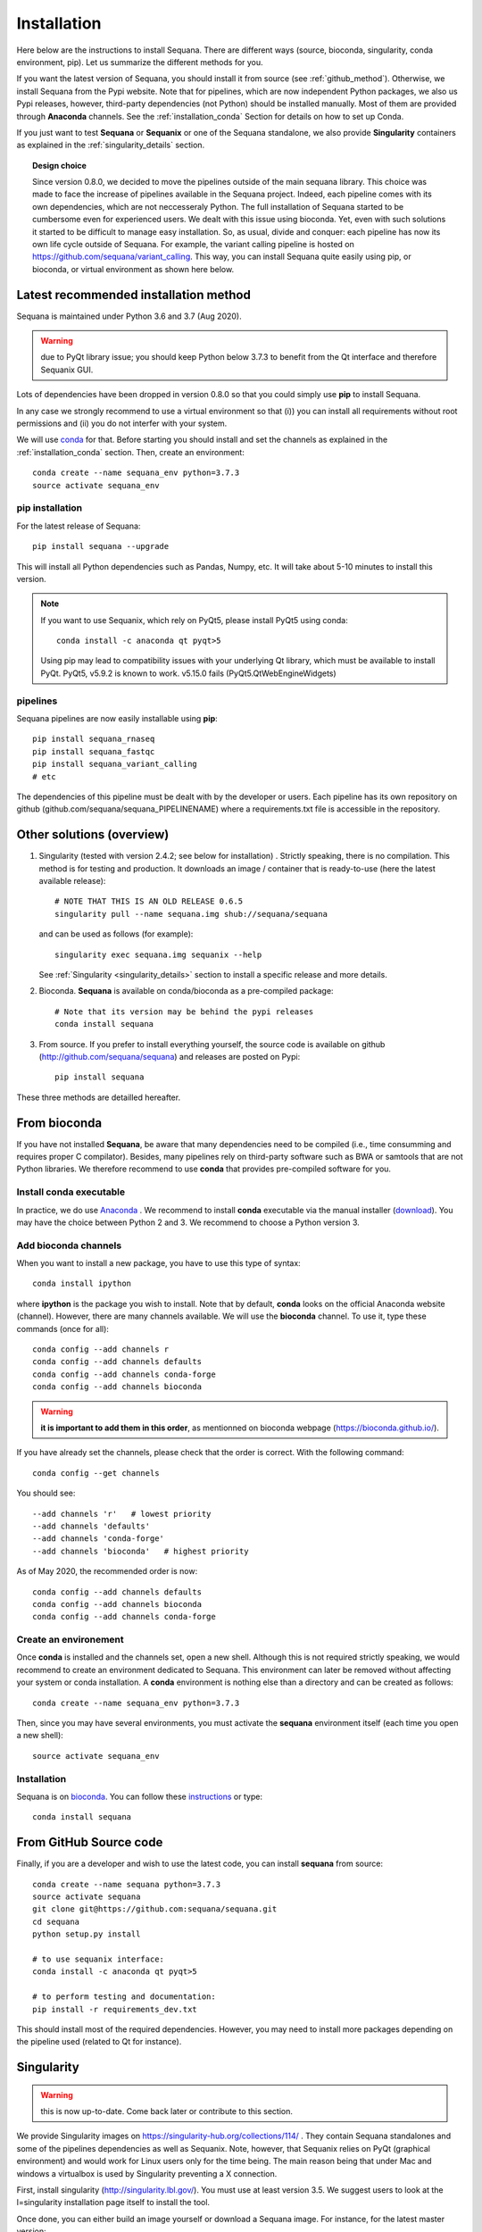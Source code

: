 .. _installation:

Installation
##########################################

Here below are the instructions to install Sequana. There are different ways (source, bioconda, singularity, conda environment, pip). Let us summarize the different methods for you.

If you want the latest version of Sequana, you should install it from source (see :ref:`github_method`). Otherwise, we install Sequana from the Pypi website. Note that for pipelines, which are now independent Python packages, we also us Pypi releases, however, third-party dependencies (not Python) should be installed manually. Most of them are provided through **Anaconda** channels.  See the :ref:`installation_conda` Section for details on how to set up Conda. 

If you just want to test **Sequana** or **Sequanix** or one of the Sequana
standalone, we also provide **Singularity** containers as explained in the
:ref:`singularity_details` section.


.. topic:: Design choice

    Since version 0.8.0, we decided to move the pipelines outside of the main 
    sequana library. This choice was made to face the increase of pipelines
    available in the Sequana project. Indeed, each pipeline comes with its own
    dependencies, which are not neccesseraly Python. The full installation of
    Sequana started to be cumbersome even for experienced users. We dealt with this
    issue using bioconda. Yet, even with such solutions it started to be
    difficult to manage easy installation. So, as usual, divide and conquer:
    each pipeline has now its own life cycle outside of Sequana. For example,
    the variant calling pipeline is hosted on
    https://github.com/sequana/variant_calling. This way, you can install
    Sequana quite easily using pip, or bioconda, or virtual environment as shown
    here below.


Latest recommended installation method
======================================

Sequana is maintained under Python 3.6  and 3.7 (Aug 2020).

.. warning:: due to PyQt library issue; you should keep Python below 3.7.3 to
   benefit from the Qt interface and therefore Sequanix GUI.

Lots of dependencies have been dropped in version 0.8.0 so that you could simply
use **pip** to install Sequana.


In any case we strongly recommend to use a virtual environment so that (i))
you can install all requirements without root permissions and (ii) you do
not interfer with your system.

We will use `conda <https://docs.conda.io/en/latest>`_ for that. Before starting
you should install and set the channels as explained in the  :ref:`installation_conda` section. Then, create an environment:
::

    conda create --name sequana_env python=3.7.3
    source activate sequana_env

pip installation
----------------

For the latest release of Sequana::

    pip install sequana --upgrade

This will install all Python dependencies such as Pandas, Numpy, etc. It will take about 5-10 minutes to install this version.

.. note:: If you want to use Sequanix, which rely on PyQt5, please install PyQt5 using conda::

        conda install -c anaconda qt pyqt>5

    Using pip may lead to compatibility issues with your underlying Qt library,
    which must be available to install PyQt. PyQt5, v5.9.2 is known to work.
    v5.15.0 fails (PyQt5.QtWebEngineWidgets)


pipelines
----------
Sequana pipelines are now easily installable using **pip**::

    pip install sequana_rnaseq
    pip install sequana_fastqc
    pip install sequana_variant_calling
    # etc

The dependencies of this pipeline must be dealt with by the developer or users.
Each pipeline has its own repository on github (github.com/sequana/sequana_PIPELINENAME)
where a requirements.txt file is accessible in the repository.


Other solutions (overview)
========================================

#. Singularity (tested with version 2.4.2; see below for installation) . Strictly speaking, there is no compilation. This method is for testing and production. It downloads an image / container that is ready-to-use (here the latest available release)::

      # NOTE THAT THIS IS AN OLD RELEASE 0.6.5
      singularity pull --name sequana.img shub://sequana/sequana

   and can be used as follows (for example)::

      singularity exec sequana.img sequanix --help

   See :ref:`Singularity <singularity_details>` section to install a specific release and more details.

#. Bioconda. **Sequana** is available on conda/bioconda as a pre-compiled package::

        # Note that its version may be behind the pypi releases
        conda install sequana

#. From source. If you prefer to install everything yourself, the source code is available on
   github (http://github.com/sequana/sequana) and releases are posted on Pypi::

        pip install sequana

These three methods are detailled hereafter.

.. _installation_conda:

From bioconda 
==============

If you have not installed **Sequana**, be aware that many dependencies need to 
be compiled (i.e., time consumming and requires proper C compilator).
Besides, many pipelines rely on third-party software such as BWA or samtools that are not
Python libraries. We therefore recommend to use **conda** that provides pre-compiled 
software for you.

Install conda executable
----------------------------

In practice, we do use `Anaconda <https://conda.readthedocs.io/>`_ . We recommend to
install **conda** executable via the manual installer (`download <https//continuum.io/downloads>`_). 
You may have the choice between Python 2 and 3. We recommend to choose a Python version 3.

Add bioconda channels
------------------------

When you want to install a new package, you have to use this type of syntax::

    conda install ipython

where **ipython** is the package you wish to install. Note that by default,
**conda** looks on the official Anaconda website (channel). However, there are
many channels available. We will use the **bioconda** channel. To use it, type
these commands (once for all)::

    conda config --add channels r
    conda config --add channels defaults
    conda config --add channels conda-forge
    conda config --add channels bioconda

.. warning:: **it is important to add them in this order**, as mentionned on bioconda webpage
    (https://bioconda.github.io/).

If you have already set the channels, please check that the order is correct.
With the following command::

    conda config --get channels

You should see::

    --add channels 'r'   # lowest priority
    --add channels 'defaults'
    --add channels 'conda-forge'
    --add channels 'bioconda'   # highest priority

As of May 2020, the recommended order is now::

    conda config --add channels defaults
    conda config --add channels bioconda
    conda config --add channels conda-forge

Create an environement
-------------------------

Once **conda** is installed and the channels set, open a new shell.
Although this is not required strictly speaking, we would
recommend to create an environment dedicated to Sequana. This environment can
later be removed without affecting your system or conda installation. A
**conda** environment is nothing else than a directory and can be created as
follows::

    conda create --name sequana_env python=3.7.3

Then, since you may have several environments, you must activate the **sequana**
environment itself (each time you open a new shell)::

    source activate sequana_env


Installation
-------------------

Sequana is on `bioconda <https://bioconda.github.io/>`_. You can follow these `instructions <http://bioconda.github.io/recipes/sequana/README.html>`_ or type::

    conda install sequana

.. _github_method:

From GitHub Source code
===========================

Finally, if you are a developer and wish to use the latest code, you 
can install **sequana** from source::

    conda create --name sequana python=3.7.3
    source activate sequana
    git clone git@https://github.com:sequana/sequana.git
    cd sequana
    python setup.py install

    # to use sequanix interface:
    conda install -c anaconda qt pyqt>5

    # to perform testing and documentation:
    pip install -r requirements_dev.txt


This should install most of the required dependencies. However, you may need to
install more packages depending on the pipeline used (related to Qt for
instance).

.. _singularity_details:

Singularity
============
.. warning:: this is now up-to-date. Come back later or contribute to this
   section.

We provide Singularity images on https://singularity-hub.org/collections/114/ .
They contain Sequana standalones and some of the pipelines dependencies
as well as Sequanix. Note, however, that Sequanix relies on PyQt (graphical
environment) and would work for Linux users only for the time being. The main
reason being that under Mac and windows a virtualbox is used by Singularity
preventing a X connection. 

First, install singularity (http://singularity.lbl.gov/). You must use at least
version 3.5. We suggest users to look at the l=singularity installation page
itself to install the tool.
 
Once done, you can either build an image yourself or download a Sequana image. 
For instance, for the latest master version::

    singularity pull --name sequana.img shub://sequana/sequana:latest

or for the release 0.6.3::

    singularity pull --name sequana_0_6_3.img shub://sequana/sequana:0_6_3

The term latest in Singularity Hub will pull, across all of your branches and
tags, the most recent image, so if you come back in a year and get the latest (or ommit tha tag), you may not get the same container ! So, it is best using a specific tag. 

Do not interrupt the download (1.5Go). Once downloaded,
you can use, for instance, the sequana_coverage executable::

    singularity exec sequana.img sequana_coverage --help

or sequanix::

    singularity exec sequana.img sequanix

Would you miss a dependency, just enter into the singularity container and install the missing dependencies. You will need writable permission::

    sudo singularity shell -w sequana.img

Then, inside the container, install or fix the problem and type exit to save the
container.

.. note:: you may need to install squashfs-tools (e.g. yum install squashfs-tools )


.. .. include:: ../docker/README.rst






